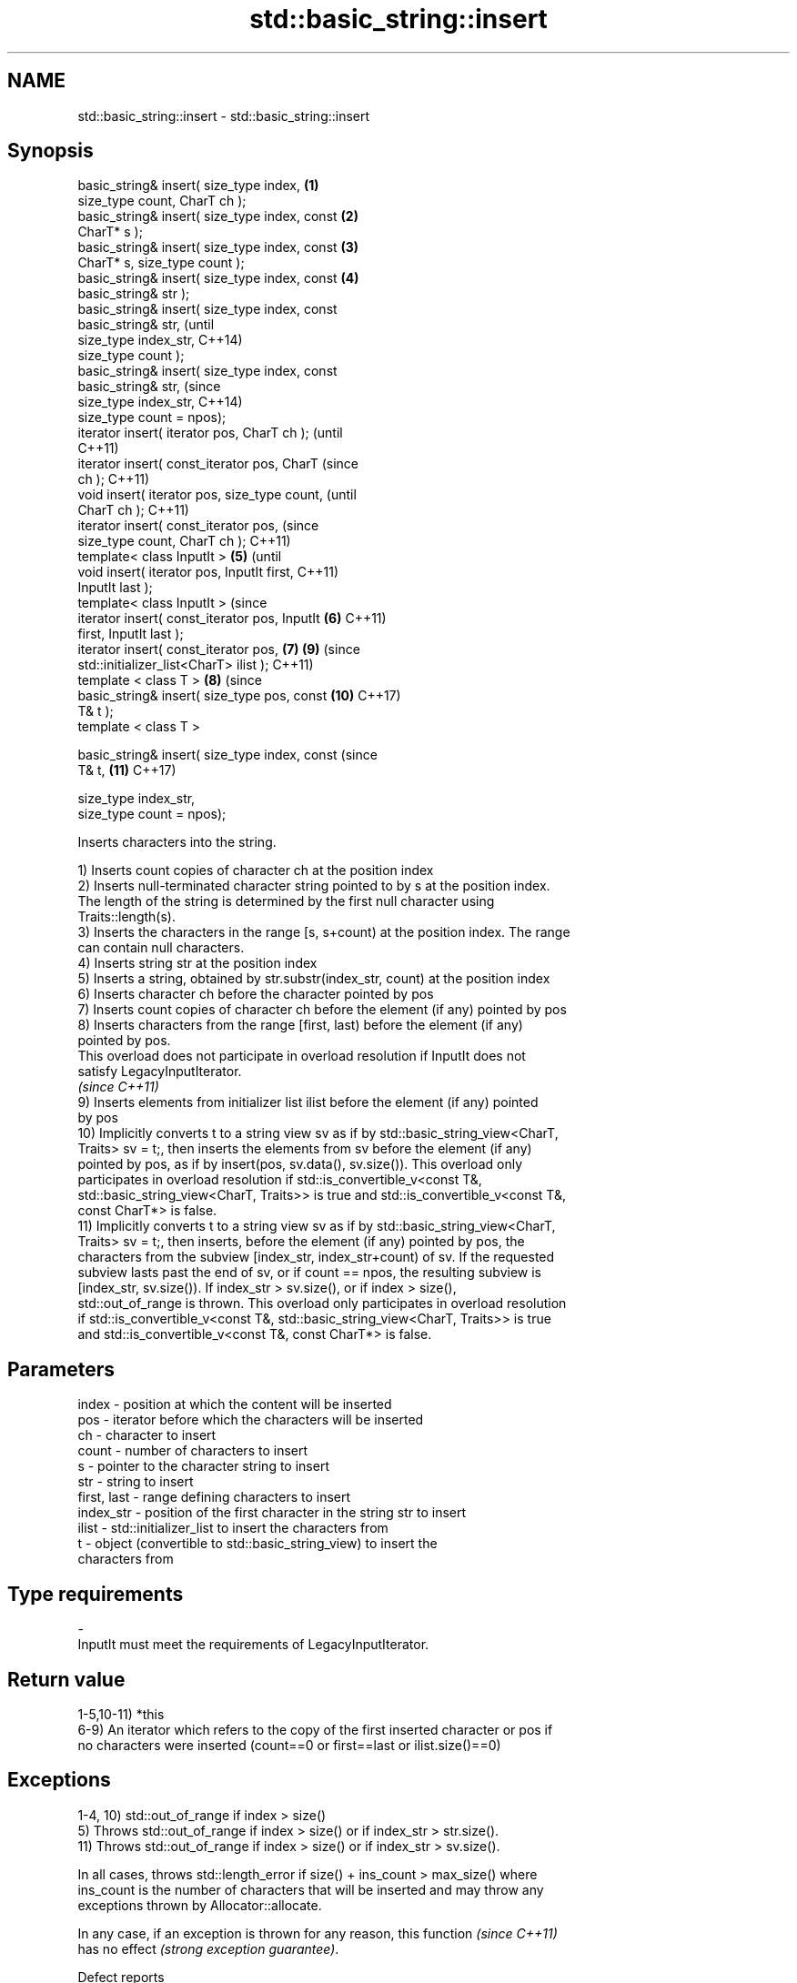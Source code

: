 .TH std::basic_string::insert 3 "2020.11.17" "http://cppreference.com" "C++ Standard Libary"
.SH NAME
std::basic_string::insert \- std::basic_string::insert

.SH Synopsis
   basic_string& insert( size_type index,       \fB(1)\fP
   size_type count, CharT ch );
   basic_string& insert( size_type index, const \fB(2)\fP
   CharT* s );
   basic_string& insert( size_type index, const \fB(3)\fP
   CharT* s, size_type count );
   basic_string& insert( size_type index, const \fB(4)\fP
   basic_string& str );
   basic_string& insert( size_type index, const
   basic_string& str,                                   (until
                         size_type index_str,           C++14)
   size_type count );
   basic_string& insert( size_type index, const
   basic_string& str,                                   (since
                         size_type index_str,           C++14)
   size_type count = npos);
   iterator insert( iterator pos, CharT ch );                   (until
                                                                C++11)
   iterator insert( const_iterator pos, CharT                   (since
   ch );                                                        C++11)
   void insert( iterator pos, size_type count,                          (until
   CharT ch );                                                          C++11)
   iterator insert( const_iterator pos,                                 (since
   size_type count, CharT ch );                                         C++11)
   template< class InputIt >                    \fB(5)\fP                             (until
   void insert( iterator pos, InputIt first,                                    C++11)
   InputIt last );
   template< class InputIt >                                                    (since
   iterator insert( const_iterator pos, InputIt     \fB(6)\fP                         C++11)
   first, InputIt last );
   iterator insert( const_iterator pos,                 \fB(7)\fP             \fB(9)\fP     (since
   std::initializer_list<CharT> ilist );                                        C++11)
   template < class T >                                         \fB(8)\fP             (since
   basic_string& insert( size_type pos, const                           \fB(10)\fP    C++17)
   T& t );
   template < class T >

   basic_string& insert( size_type index, const                                 (since
   T& t,                                                                \fB(11)\fP    C++17)

                         size_type index_str,
   size_type count = npos);

   Inserts characters into the string.

   1) Inserts count copies of character ch at the position index
   2) Inserts null-terminated character string pointed to by s at the position index.
   The length of the string is determined by the first null character using
   Traits::length(s).
   3) Inserts the characters in the range [s, s+count) at the position index. The range
   can contain null characters.
   4) Inserts string str at the position index
   5) Inserts a string, obtained by str.substr(index_str, count) at the position index
   6) Inserts character ch before the character pointed by pos
   7) Inserts count copies of character ch before the element (if any) pointed by pos
   8) Inserts characters from the range [first, last) before the element (if any)
   pointed by pos.
   This overload does not participate in overload resolution if InputIt does not
   satisfy LegacyInputIterator.
   \fI(since C++11)\fP
   9) Inserts elements from initializer list ilist before the element (if any) pointed
   by pos
   10) Implicitly converts t to a string view sv as if by std::basic_string_view<CharT,
   Traits> sv = t;, then inserts the elements from sv before the element (if any)
   pointed by pos, as if by insert(pos, sv.data(), sv.size()). This overload only
   participates in overload resolution if std::is_convertible_v<const T&,
   std::basic_string_view<CharT, Traits>> is true and std::is_convertible_v<const T&,
   const CharT*> is false.
   11) Implicitly converts t to a string view sv as if by std::basic_string_view<CharT,
   Traits> sv = t;, then inserts, before the element (if any) pointed by pos, the
   characters from the subview [index_str, index_str+count) of sv. If the requested
   subview lasts past the end of sv, or if count == npos, the resulting subview is
   [index_str, sv.size()). If index_str > sv.size(), or if index > size(),
   std::out_of_range is thrown. This overload only participates in overload resolution
   if std::is_convertible_v<const T&, std::basic_string_view<CharT, Traits>> is true
   and std::is_convertible_v<const T&, const CharT*> is false.

.SH Parameters

   index       - position at which the content will be inserted
   pos         - iterator before which the characters will be inserted
   ch          - character to insert
   count       - number of characters to insert
   s           - pointer to the character string to insert
   str         - string to insert
   first, last - range defining characters to insert
   index_str   - position of the first character in the string str to insert
   ilist       - std::initializer_list to insert the characters from
   t           - object (convertible to std::basic_string_view) to insert the
                 characters from
.SH Type requirements
   -
   InputIt must meet the requirements of LegacyInputIterator.

.SH Return value

   1-5,10-11) *this
   6-9) An iterator which refers to the copy of the first inserted character or pos if
   no characters were inserted (count==0 or first==last or ilist.size()==0)

.SH Exceptions

   1-4, 10) std::out_of_range if index > size()
   5) Throws std::out_of_range if index > size() or if index_str > str.size().
   11) Throws std::out_of_range if index > size() or if index_str > sv.size().

   In all cases, throws std::length_error if size() + ins_count > max_size() where
   ins_count is the number of characters that will be inserted and may throw any
   exceptions thrown by Allocator::allocate.

   In any case, if an exception is thrown for any reason, this function   \fI(since C++11)\fP
   has no effect \fI(strong exception guarantee)\fP.

   Defect reports

   The following behavior-changing defect reports were applied retroactively to
   previously published C++ standards.

      DR    Applied to           Behavior as published              Correct behavior
   LWG 2946 C++17      string_view overload causes ambiguity in  avoided by making it a
                       some cases                                template

.SH Example

   
// Run this code

 #include <cassert>
 #include <iterator>
 #include <string>
 using namespace std::string_literals;
 int main()
 {
     std::string s = "xmplr";
  
     // insert(size_type index, size_type count, char ch)
     s.insert(0, 1, 'E');
     assert("Exmplr" == s);
  
     // insert(size_type index, const char* s)
     s.insert(2, "e");
     assert("Exemplr" == s);
  
     // insert(size_type index, string const& str)
     s.insert(6, "a"s);
     assert("Exemplar" == s);
  
     // insert(size_type index, string const& str,
     //     size_type index_str, size_type count)
     s.insert(8, " is an example string."s, 0, 14);
     assert("Exemplar is an example" == s);
  
     // insert(const_iterator pos, char ch)
     s.insert(s.cbegin() + s.find_first_of('n') + 1, ':');
     assert("Exemplar is an: example" == s);
  
     // insert(const_iterator pos, size_type count, char ch)
     s.insert(s.cbegin() + s.find_first_of(':') + 1, 2, '=');
     assert("Exemplar is an:== example" == s);
  
     // insert(const_iterator pos, InputIt first, InputIt last)
     {
         std::string seq = " string";
         s.insert(s.begin() + s.find_last_of('e') + 1,
             std::begin(seq), std::end(seq));
         assert("Exemplar is an:== example string" == s);
     }
  
     // insert(const_iterator pos, std::initializer_list<char>)
     s.insert(s.cbegin() + s.find_first_of('g') + 1, { '.' });
     assert("Exemplar is an:== example string." == s);
 }

.SH See also

   append    appends characters to the end
             \fI(public member function)\fP 
   push_back appends a character to the end
             \fI(public member function)\fP 

